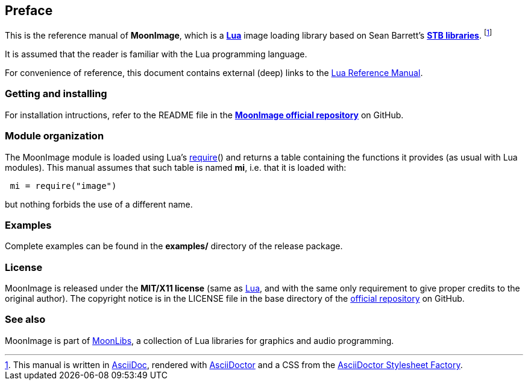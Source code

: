 
== Preface

This is the reference manual of *MoonImage*, which is a
http://www.lua.org[*Lua*] image loading library based on Sean Barrett's 
https://github.com/nothings/stb[*STB libraries*].
footnote:[
This manual is written in
http://www.methods.co.nz/asciidoc/[AsciiDoc], rendered with
http://asciidoctor.org/[AsciiDoctor] and a CSS from the
https://github.com/asciidoctor/asciidoctor-stylesheet-factory[AsciiDoctor Stylesheet Factory].]

It is assumed that the reader is familiar with the Lua programming language.

For convenience of reference, this document contains external (deep) links to the 
http://www.lua.org/manual/5.3/manual.html[Lua Reference Manual].

=== Getting and installing

For installation intructions, refer to the README file in the 
https://github.com/stetre/image[*MoonImage official repository*]
on GitHub.

=== Module organization

The MoonImage module is loaded using Lua's 
http://www.lua.org/manual/5.3/manual.html#pdf-require[require]() and
returns a table containing the functions it provides 
(as usual with Lua modules). This manual assumes that such
table is named *mi*, i.e. that it is loaded with:

[source,lua,indent=1]
----
mi = require("image")
----

but nothing forbids the use of a different name.

=== Examples

Complete examples can be found in the *examples/* directory of the release package.

=== License

MoonImage is released under the *MIT/X11 license* (same as
http://www.lua.org/license.html[Lua], and with the same only requirement to give proper
credits to the original author). 
The copyright notice is in the LICENSE file in the base directory
of the https://github.com/stetre/moonimage[official repository] on GitHub.

[[see-also]]
=== See also

MoonImage is part of https://github.com/stetre/moonlibs[MoonLibs], a collection of 
Lua libraries for graphics and audio programming.

